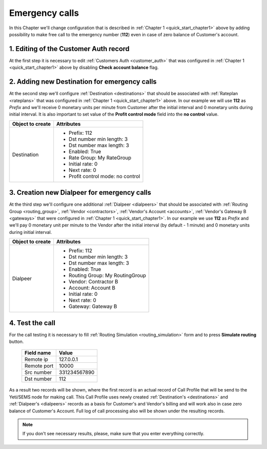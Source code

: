 .. _quick_start_chapter5:

===============
Emergency calls
===============

In this Chapter we'll change configuration that is described in :ref:`Chapter 1 <quick_start_chapter1>` above by adding possibility to make free call to the emergency number (**112**) even in case of zero balance of Customer's account.


1. Editing of the Customer Auth record
======================================

At the first step it is necessary to edit :ref:`Customers Auth <customer_auth>` that was configured in :ref:`Chapter 1 <quick_start_chapter1>` above by disabling **Check account balance** flag.


2. Adding new Destination for emergency calls
=============================================

At the second step we'll  configure :ref:`Destination <destinations>` that should be associated with  :ref:`Rateplan <rateplans>` that was configured in :ref:`Chapter 1 <quick_start_chapter1>` above. In our example we will use **112** as *Prefix* and we'll receive 0 monetary units per minute from Customer after the initial interval and 0 monetary units during initial interval. It is also important to set value of the **Profit control mode** field into the **no control** value.

=============================== =====================================
  Object to create                Attributes
=============================== =====================================
Destination                     * Prefix: 112
                                * Dst number min length: 3
                                * Dst number max length: 3
                                * Enabled: True
                                * Rate Group: My RateGroup
                                * Initial rate: 0
                                * Next rate: 0
                                * Profit control mode: no control
=============================== =====================================


3. Creation new Dialpeer for emergency calls
============================================

At the third step we'll configure one additional :ref:`Dialpeer <dialpeers>` that should be associated with :ref:`Routing Group <routing_group>`, :ref:`Vendor <contractors>`, :ref:`Vendor's Account <accounts>`, :ref:`Vendor's Gateway B <gateways>` that were configured in :ref:`Chapter 1 <quick_start_chapter1>`. In our example we use **112** as *Prefix* and we'll pay 0 monetary unit per minute to the Vendor after the initial interval (by default - 1 minute) and 0 monetary units during initial interval.


=============================== =====================================
  Object to create                Attributes
=============================== =====================================
Dialpeer                        * Prefix: 112
                                * Dst number min length: 3
                                * Dst number max length: 3
                                * Enabled: True
                                * Routing Group: My RoutingGroup
                                * Vendor: Contractor B
                                * Account: Account B
                                * Initial rate: 0
                                * Next rate: 0
                                * Gateway: Gateway B
=============================== =====================================


4. Test the call
================

For the call testing it is necessary to fill :ref:`Routing Simulation <routing_simulation>` form and to press **Simulate routing** button.

   ==============================  =====================
           Field name                       Value
   ==============================  =====================
           Remote ip                   127.0.0.1
           Remote port                     10000
           Src number                    331234567890
            Dst number                      112
   ==============================  =====================

As a result two records will be shown, where the first record is an actual record of Call Profile that will be send to the Yeti/SEMS node for making call. This Call Profile uses newly created :ref:`Destination's <destinations>` and :ref:`Dialpeer's <dialpeers>` records as a basis for Customer's and Vendor's billing and will work also in case zero balance of Customer's Account. Full log of call processing also will be shown under the resulting records.

.. note::

   If you don't see necessary results, please, make sure that you enter everything correctly.
